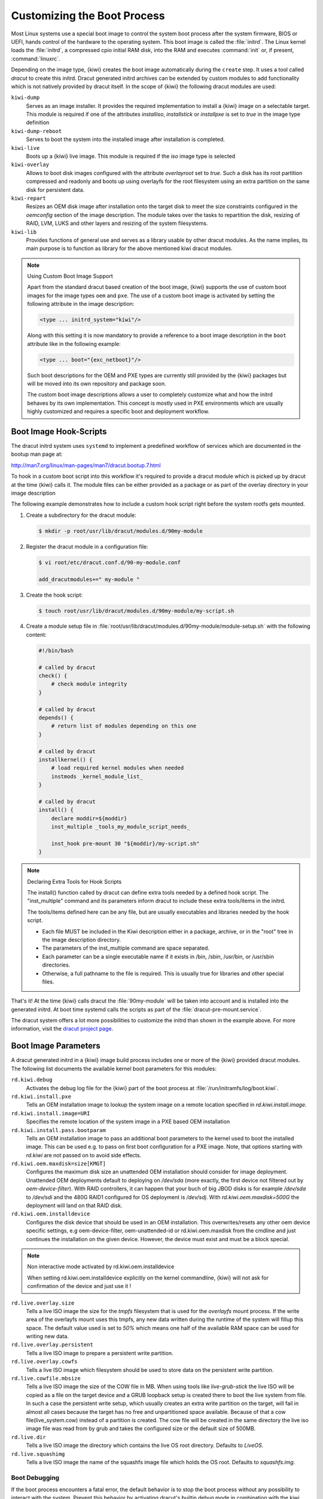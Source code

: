 .. _working-with-kiwi-customizing-the-boot-process:

Customizing the Boot Process
----------------------------

Most Linux systems use a special boot image to control the system boot process
after the system firmware, BIOS or UEFI, hands control of the hardware to the
operating system. This boot image is called the :file:`initrd`. The Linux kernel
loads the :file:`initrd`, a compressed cpio initial RAM disk, into the RAM and
executes :command:`init` or, if present, :command:`linuxrc`.

Depending on the image type, {kiwi} creates the boot image automatically during
the ``create`` step. It uses a tool called `dracut` to create this initrd.
Dracut generated initrd archives can be extended by custom modules to add
functionality which is not natively provided by dracut itself. In the scope
of {kiwi} the following dracut modules are used:

``kiwi-dump``
  Serves as an image installer. It provides the
  required implementation to install a {kiwi} image on a selectable target.
  This module is required if one of the attributes `installiso`, `installstick`
  or `installpxe` is set to `true` in the image type definition

``kiwi-dump-reboot``
  Serves to boot the system into the installed image after installation is
  completed.

``kiwi-live``
  Boots up a {kiwi} live image. This module is required
  if the `iso` image type is selected

``kiwi-overlay``
  Allows to boot disk images configured with the
  attribute `overlayroot` set to `true`. Such a disk has its root partition
  compressed and readonly and boots up using overlayfs for the root filesystem
  using an extra partition on the same disk for persistent data.

``kiwi-repart``
  Resizes an OEM disk image after installation onto
  the target disk to meet the size constraints configured in the `oemconfig`
  section of the image description. The module takes over the tasks to
  repartition the disk, resizing of RAID, LVM, LUKS and other layers and
  resizing of the system filesystems.

``kiwi-lib``
  Provides functions of general use and serves
  as a library usable by other dracut modules. As the name implies, its
  main purpose is to function as library for the above mentioned kiwi
  dracut modules.

.. note:: Using Custom Boot Image Support

   Apart from the standard dracut based creation of the boot image, {kiwi}
   supports the use of custom boot images for the image types ``oem``
   and ``pxe``. The use of a custom boot image is activated by setting the
   following attribute in the image description:

   .. code:: none

      <type ... initrd_system="kiwi"/>

   Along with this setting it is now mandatory to provide a reference to
   a boot image description in the ``boot`` attribute like in the
   following example:

   .. code:: none

      <type ... boot="{exc_netboot}"/>

   Such boot descriptions for the OEM and PXE types are currently still
   provided by the {kiwi} packages but will be moved into its own repository
   and package soon.

   The custom boot image descriptions allows a user to completely customize
   what and how the initrd behaves by its own implementation. This concept
   is mostly used in PXE environments which are usually highly customized
   and requires a specific boot and deployment workflow.


Boot Image Hook-Scripts
.......................

The dracut initrd system uses ``systemd`` to implement a predefined workflow
of services which are documented in the bootup man page at:

http://man7.org/linux/man-pages/man7/dracut.bootup.7.html

To hook in a custom boot script into this workflow it's required to provide
a dracut module which is picked up by dracut at the time {kiwi} calls it.
The module files can be either provided as a package or as part of the
overlay directory in your image description

The following example demonstrates how to include a custom hook script
right before the system rootfs gets mounted.

1. Create a subdirectory for the dracut module:

   .. code:: bash

       $ mkdir -p root/usr/lib/dracut/modules.d/90my-module

2. Register the dracut module in a configuration file:

   .. code:: bash

       $ vi root/etc/dracut.conf.d/90-my-module.conf

       add_dracutmodules+=" my-module "

3. Create the hook script:

   .. code:: bash

       $ touch root/usr/lib/dracut/modules.d/90my-module/my-script.sh

4. Create a module setup file in :file:`root/usr/lib/dracut/modules.d/90my-module/module-setup.sh` with the following content:

   .. code:: bash


       #!/bin/bash

       # called by dracut
       check() {
           # check module integrity
       }

       # called by dracut
       depends() {
           # return list of modules depending on this one
       }

       # called by dracut
       installkernel() {
           # load required kernel modules when needed
           instmods _kernel_module_list_
       }

       # called by dracut
       install() {
           declare moddir=${moddir}
           inst_multiple _tools_my_module_script_needs_

           inst_hook pre-mount 30 "${moddir}/my-script.sh"
       }

.. note:: Declaring Extra Tools for Hook Scripts

   The install() function called by dracut can define extra tools needed by
   a defined hook script. The "inst_multiple" command and its parameters
   inform dracut to include these extra tools/items in the initrd.

   The tools/items defined here can be any file, but are usually executables
   and libraries needed by the hook script.

   * Each file MUST be included in the Kiwi description either in a
     package, archive, or in the "root" tree in the image description
     directory.

   * The parameters of the inst_multiple command are space separated.

   * Each parameter can be a single executable name if it exists in /bin,
     /sbin, /usr/bin, or /usr/sbin directories.

   * Otherwise, a full pathname to the file is required. This is usually
     true for libraries and other special files.

That's it! At the time {kiwi} calls dracut the :file:`90my-module` will be taken
into account and is installed into the generated initrd. At boot time
systemd calls the scripts as part of the :file:`dracut-pre-mount.service`.

The dracut system offers a lot more possibilities to customize the
initrd than shown in the example above. For more information, visit
the `dracut project page <https://dracut.wiki.kernel.org/index.php/Main_Page>`_.


Boot Image Parameters
.....................

A dracut generated initrd in a {kiwi} image build process includes one or
more of the {kiwi} provided dracut modules. The following list documents
the available kernel boot parameters for this modules:

``rd.kiwi.debug``
  Activates the debug log file for the {kiwi} part of
  the boot process at :file:`/run/initramfs/log/boot.kiwi`.

``rd.kiwi.install.pxe``
  Tells an OEM installation image to lookup the system
  image on a remote location specified in `rd.kiwi.install.image`.

``rd.kiwi.install.image=URI``
  Specifies the remote location of the system image in
  a PXE based OEM installation

``rd.kiwi.install.pass.bootparam``
  Tells an OEM installation image to pass an additional
  boot parameters to the kernel used to boot the installed image. This
  can be used e.g. to pass on first boot configuration for a PXE image.
  Note, that options starting with `rd.kiwi` are not passed on to avoid
  side effects.

``rd.kiwi.oem.maxdisk=size[KMGT]``
  Configures the maximum disk size an unattended OEM
  installation should consider for image deployment. Unattended OEM
  deployments default to deploying on `/dev/sda` (more exactly, the first
  device not filtered out by `oem-device-filter`). With RAID
  controllers, it can happen that your buch of big JBOD disks is for
  example `/dev/sda` to `/dev/sdi` and the 480G RAID1 configured for
  OS deployment is `/dev/sdj`. With `rd.kiwi.oem.maxdisk=500G` the
  deployment will land on that RAID disk.

``rd.kiwi.oem.installdevice``
  Configures the disk device that should be used in an OEM
  installation. This overwrites/resets any other oem device specific
  settings, e.g oem-device-filter, oem-unattended-id or rd.kiwi.oem.maxdisk
  from the cmdline and just continues the installation on the given
  device. However, the device must exist and must be a block special.

.. note:: Non interactive mode activated by rd.kiwi.oem.installdevice

   When setting rd.kiwi.oem.installdevice explicitly on the
   kernel commandline, {kiwi} will not ask for confirmation
   of the device and just use it !

``rd.live.overlay.size``
  Tells a live ISO image the size for the `tmpfs` filesystem that is used
  for the `overlayfs` mount process. If the write area of the overlayfs
  mount uses this tmpfs, any new data written during the runtime of
  the system will fillup this space. The default value used is set
  to `50%` which means one half of the available RAM space can be used
  for writing new data.

``rd.live.overlay.persistent``
  Tells a live ISO image to prepare a persistent
  write partition.

``rd.live.overlay.cowfs``
  Tells a live ISO image which filesystem should be
  used to store data on the persistent write partition.

``rd.live.cowfile.mbsize``
  Tells a live ISO image the size of the COW file in MB.
  When using tools like `live-grub-stick` the live ISO will be copied
  as a file on the target device and a GRUB loopback setup is created
  there to boot the live system from file. In such a case the
  persistent write setup, which usually creates an extra write
  partition on the target, will fail in almost all cases because
  the target has no free and unpartitioned space available.
  Because of that a cow file(live_system.cow) instead of a partition
  is created. The cow file will be created in the same directory
  the live iso image file was read from by grub and takes the
  configured size or the default size of 500MB.

``rd.live.dir``
  Tells a live ISO image the directory which contains
  the live OS root directory. Defaults to `LiveOS`.

``rd.live.squashimg``
  Tells a live ISO image the name of the squashfs
  image file which holds the OS root. Defaults to `squashfs.img`.

Boot Debugging
''''''''''''''

If the boot process encounters a fatal error, the default behavior is to
stop the boot process without any possibility to interact with the system.
Prevent this behavior by activating dracut's builtin debug mode in combination
with the kiwi debug mode as follows:

.. code:: bash

    rd.debug rd.kiwi.debug

This should be set at the Kernel command line. With those parameters activated,
the system will enter a limited shell environment in case of a fatal error
during boot. The shell contains a basic set of commands and allows for a closer
look to:

.. code:: bash

    less /run/initramfs/log/boot.kiwi
